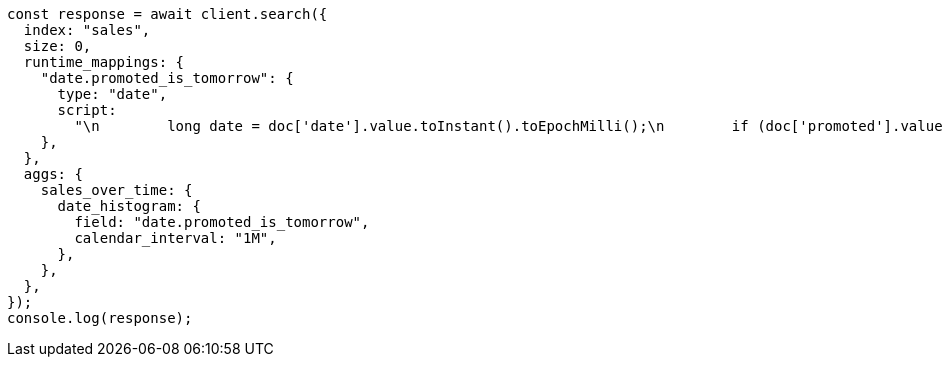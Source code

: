 // This file is autogenerated, DO NOT EDIT
// Use `node scripts/generate-docs-examples.js` to generate the docs examples

[source, js]
----
const response = await client.search({
  index: "sales",
  size: 0,
  runtime_mappings: {
    "date.promoted_is_tomorrow": {
      type: "date",
      script:
        "\n        long date = doc['date'].value.toInstant().toEpochMilli();\n        if (doc['promoted'].value) {\n          date += 86400;\n        }\n        emit(date);\n      ",
    },
  },
  aggs: {
    sales_over_time: {
      date_histogram: {
        field: "date.promoted_is_tomorrow",
        calendar_interval: "1M",
      },
    },
  },
});
console.log(response);
----
